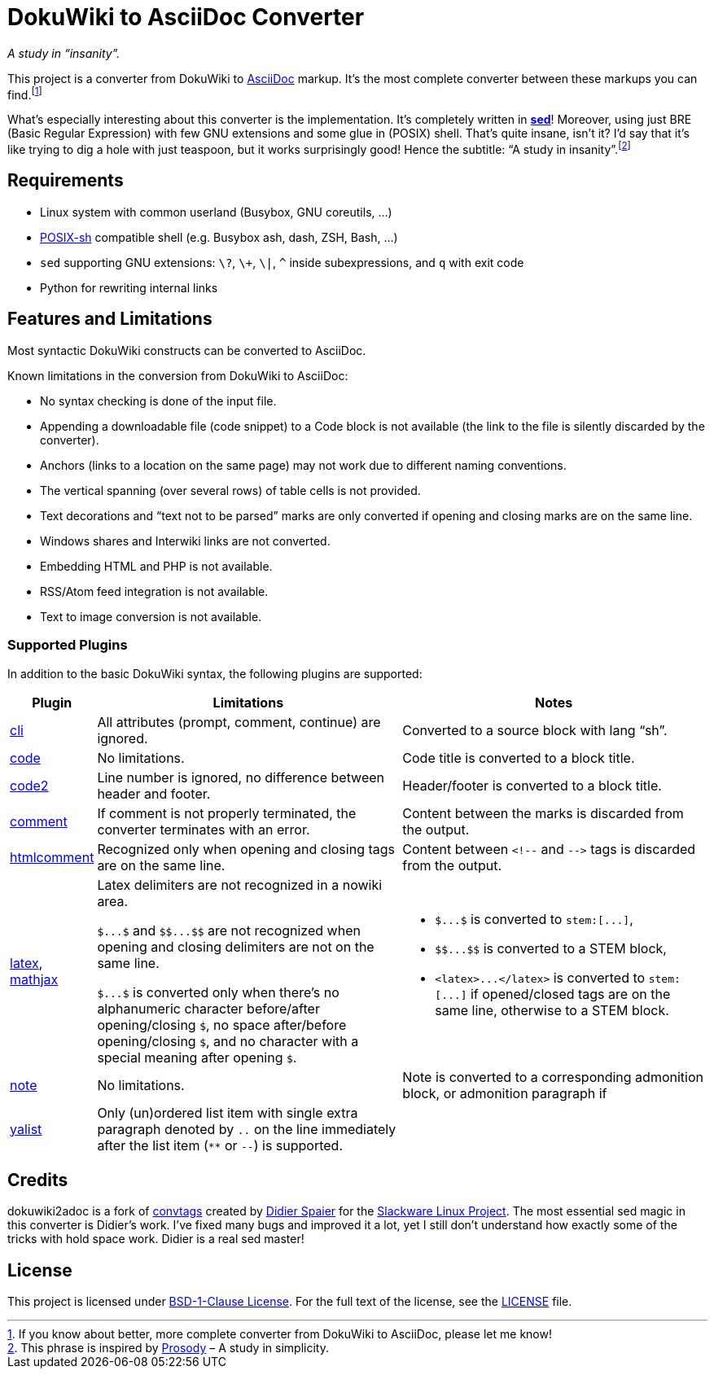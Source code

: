 = DokuWiki to AsciiDoc Converter
:source-language: shell
// links
:dw-plugin: https://www.dokuwiki.org/plugin

_A study in “insanity”._

This project is a converter from DokuWiki to http://asciidoctor.org/docs/what-is-asciidoc/[AsciiDoc] markup.
It’s the most complete converter between these markups you can find.footnote:[If you know about better, more complete converter from DokuWiki to AsciiDoc, please let me know!]

What’s especially interesting about this converter is the implementation.
It’s completely written in https://linux.die.net/man/1/sed[*sed*]!
Moreover, using just BRE (Basic Regular Expression) with few GNU extensions and some glue in (POSIX) shell.
That’s quite insane, isn’t it?
I’d say that it’s like trying to dig a hole with just teaspoon, but it works surprisingly good!
Hence the subtitle: “A study in insanity”.footnote:[This phrase is inspired by https://prosody.im/[Prosody] – A study in simplicity.]


== Requirements

* Linux system with common userland (Busybox, GNU coreutils, ...)
* http://pubs.opengroup.org/onlinepubs/009695399/utilities/xcu_chap02.html[POSIX-sh] compatible shell (e.g. Busybox ash, dash, ZSH, Bash, ...)
* `sed` supporting GNU extensions: `\?`, `\+`, `\|`, `^` inside subexpressions, and `q` with exit code
* Python for rewriting internal links


== Features and Limitations

Most syntactic DokuWiki constructs can be converted to AsciiDoc.

Known limitations in the conversion from DokuWiki to AsciiDoc:

* No syntax checking is done of the input file.
* Appending a downloadable file (code snippet) to a Code block is not available (the link to the file is silently discarded by the converter).
* Anchors (links to a location on the same page) may not work due to different naming conventions.
* The vertical spanning (over several rows) of table cells is not provided.
* Text decorations and “text not to be parsed” marks are only converted if opening and closing marks are on the same line.
* Windows shares and Interwiki links are not converted.
* Embedding HTML and PHP is not available.
* RSS/Atom feed integration is not available.
* Text to image conversion is not available.


=== Supported Plugins

In addition to the basic DokuWiki syntax, the following plugins are supported:

[%header, cols="1,4,4"]
|===
| Plugin
| Limitations
| Notes

| {dw-plugin}:cli[cli]
| All attributes (prompt, comment, continue) are ignored.
| Converted to a source block with lang “sh”.

| {dw-plugin}:code[code]
| No limitations.
| Code title is converted to a block title.

| {dw-plugin}:code2[code2]
| Line number is ignored, no difference between header and footer.
| Header/footer is converted to a block title.

| {dw-plugin}:comment[comment]
| If comment is not properly terminated, the converter terminates with an error.
| Content between the marks is discarded from the output.

| {dw-plugin}:htmlcomment[htmlcomment]
| Recognized only when opening and closing tags are on the same line.
| Content between `++<!--++` and `++-->++` tags is discarded from the output.

| {dw-plugin}:latex[latex], {dw-plugin}:mathjax[mathjax]
| Latex delimiters are not recognized in a nowiki area.

`++$...$++` and `++$$...$$++` are not recognized when opening and closing delimiters are not on the same line.

`++$...$++` is converted only when there’s no alphanumeric character before/after opening/closing `$`, no space after/before opening/closing `$`, and no character with a special meaning after opening `$`.

a| * `++$...$++` is converted to `++stem:[...]++`,
   * `++$$...$$++` is converted to a STEM block,
   * `++<latex>...</latex>++` is converted to `++stem:[...]++` if opened/closed tags are on the same line, otherwise to a STEM block.

| {dw-plugin}:note[note]
| No limitations.
| Note is converted to a corresponding admonition block, or admonition paragraph if

| {dw-plugin}:yalist[yalist]
| Only (un)ordered list item with single extra paragraph denoted by `..` on the line immediately after the list item (`**` or `--`) is supported.
|
|===


== Credits

dokuwiki2adoc is a fork of https://github.com/DidierSpaier/convtags[convtags] created by https://github.com/DidierSpaier/[Didier Spaier] for the http://www.slackware.com/[Slackware Linux Project].
The most essential sed magic in this converter is Didier’s work.
I’ve fixed many bugs and improved it a lot, yet I still don’t understand how exactly some of the tricks with hold space work.
Didier is a real sed master!


== License

This project is licensed under https://spdx.org/licenses/BSD-1-Clause.html[BSD-1-Clause License].
For the full text of the license, see the link:LICENSE[LICENSE] file.
